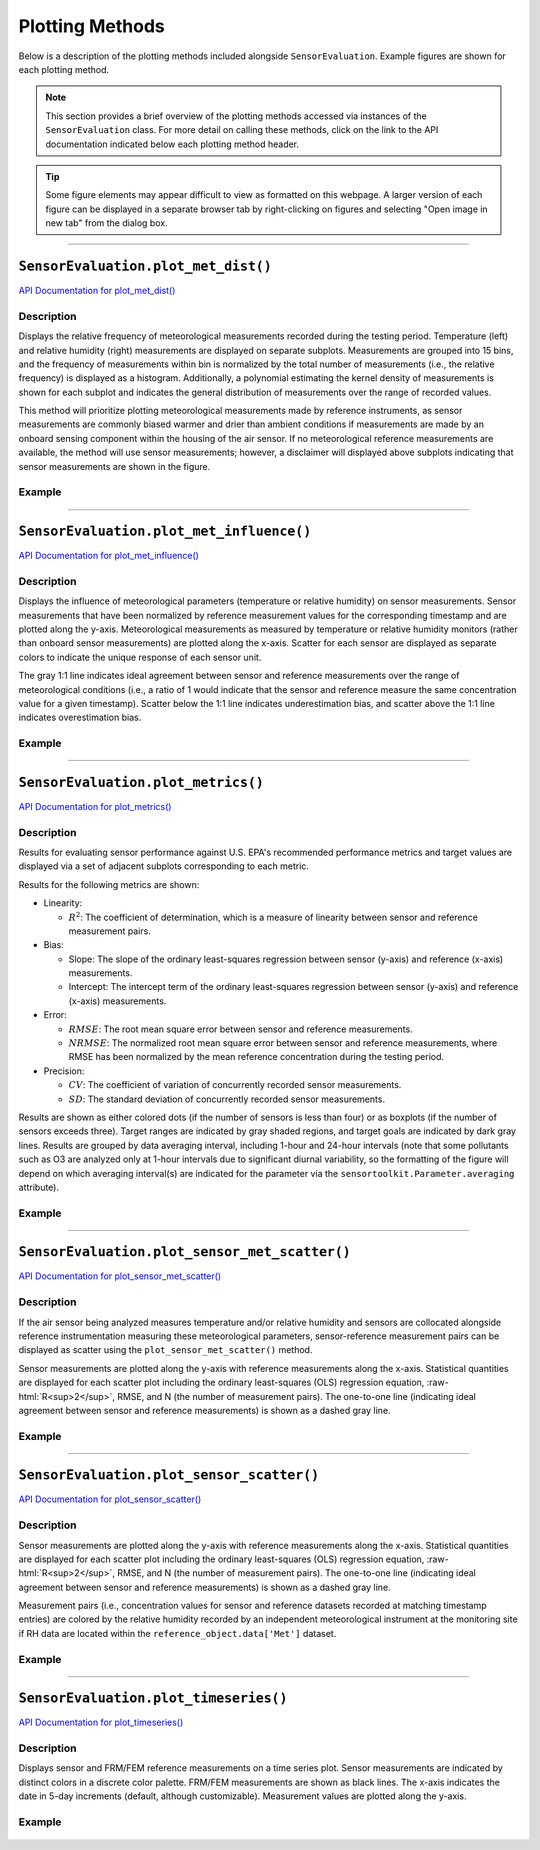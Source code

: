 Plotting Methods
----------------

.. role:: raw-html(raw)
   :format: html

Below is a description of the plotting methods included alongside ``SensorEvaluation``.
Example figures are shown for each plotting method.

.. note::

  This section provides a brief overview of the plotting methods accessed via
  instances of the ``SensorEvaluation`` class. For more detail on calling these
  methods, click on the link to the API documentation indicated below each
  plotting method header.

.. tip::

  Some figure elements may appear difficult to view as formatted on this webpage.
  A larger version of each figure can be displayed in a separate browser tab by
  right-clicking on figures and selecting "Open image in new tab" from the dialog box.

-----

``SensorEvaluation.plot_met_dist()``
^^^^^^^^^^^^^^^^^^^^^^^^^^^^^^^^^^^^

`API Documentation for plot_met_dist() <../../api/_autosummary/sensortoolkit.evaluation_objs._sensor_eval.SensorEvaluation.html#sensortoolkit.evaluation_objs._sensor_eval.SensorEvaluation.plot_met_dist>`_

Description
"""""""""""

Displays the relative frequency of meteorological measurements recorded during the
testing period. Temperature (left) and relative humidity (right) measurements are displayed on
separate subplots. Measurements are grouped into 15 bins, and the frequency of measurements within bin
is normalized by the total number of measurements (i.e., the relative frequency) is
displayed as a histogram. Additionally, a polynomial estimating
the kernel density of measurements is shown for each subplot and indicates the
general distribution of measurements over the range of recorded values.

This method will prioritize plotting meteorological measurements made by
reference instruments, as sensor measurements are commonly biased warmer and drier than
ambient conditions if measurements are made by an onboard sensing component within
the housing of the air sensor. If no meteorological reference measurements are
available, the method will use sensor measurements; however, a disclaimer will displayed
above subplots indicating that sensor measurements are shown in the figure.

Example
"""""""

.. figure:: ../../data/Example_Make_Model_met_distplot_report_fmt_211008.png
   :align: center
   :alt: Meteorological distribution plot for temperature and relative humidity measurements recorded during the testing period.

-----

``SensorEvaluation.plot_met_influence()``
^^^^^^^^^^^^^^^^^^^^^^^^^^^^^^^^^^^^^^^^^

`API Documentation for plot_met_influence() <../../api/_autosummary/sensortoolkit.evaluation_objs._sensor_eval.SensorEvaluation.html#sensortoolkit.evaluation_objs._sensor_eval.SensorEvaluation.plot_met_influence>`_

Description
"""""""""""

Displays the influence of meteorological parameters (temperature or relative
humidity) on sensor measurements. Sensor measurements that have been normalized
by reference measurement values for the corresponding timestamp and are plotted
along the y-axis. Meteorological measurements as measured by temperature or
relative humidity monitors (rather than onboard sensor measurements) are plotted
along the x-axis. Scatter for each sensor are displayed as separate colors to
indicate the unique response of each sensor unit.

The gray 1:1 line indicates ideal agreement between sensor and reference measurements
over the range of meteorological conditions (i.e., a ratio of 1 would indicate
that the sensor and reference measure the same concentration value for a given timestamp).
Scatter below the 1:1 line indicates underestimation bias, and scatter above the 1:1 line
indicates overestimation bias.

Example
"""""""

.. figure:: ../../data/Example_Make_Model_normalized_PM25_met_report_fmt_211008.png
   :align: center
   :alt: Normalized scatter plots indicating the influence of temperature and relative humidity on sensor measurements by plotting normalized sensor-reference data pairs (i.e., sensor concentration divided by concurrently recorded reference concentration) vs. the meteorological parameter (either temperature or relative humidity).

-----

``SensorEvaluation.plot_metrics()``
^^^^^^^^^^^^^^^^^^^^^^^^^^^^^^^^^^^

`API Documentation for plot_metrics() <../../api/_autosummary/sensortoolkit.evaluation_objs._sensor_eval.SensorEvaluation.html#sensortoolkit.evaluation_objs._sensor_eval.SensorEvaluation.plot_metrics>`_

Description
"""""""""""

Results for evaluating sensor performance against U.S. EPA's recommended performance metrics
and target values are displayed via a set of adjacent subplots corresponding to each metric.

Results for the following metrics are shown:

- Linearity:

  - :math:`R^2`: The coefficient of determination, which is a measure of linearity between sensor
    and reference measurement pairs.

- Bias:

  - Slope: The slope of the ordinary least-squares regression between sensor (y-axis) and
    reference (x-axis) measurements.
  - Intercept: The intercept term of the ordinary least-squares regression between sensor (y-axis) and
    reference (x-axis) measurements.

- Error:

  - :math:`RMSE`: The root mean square error between sensor and reference measurements.
  - :math:`NRMSE`: The normalized root mean square error between sensor and reference measurements, where
    RMSE has been normalized by the mean reference concentration during the testing period.

- Precision:

  - :math:`CV`: The coefficient of variation of concurrently recorded sensor measurements.
  - :math:`SD`: The standard deviation of concurrently recorded sensor measurements.

Results are shown as either colored dots (if the number of sensors is less than four) or as
boxplots (if the number of sensors exceeds three). Target ranges are indicated by gray shaded
regions, and target goals are indicated by dark gray lines. Results are grouped by data
averaging interval, including 1-hour and 24-hour intervals (note that some pollutants such as
O3 are analyzed only at 1-hour intervals due to significant diurnal variability, so the
formatting of the figure will depend on which averaging interval(s) are indicated for the parameter
via the ``sensortoolkit.Parameter.averaging`` attribute).

Example
"""""""

.. figure:: ../../data/Example_Make_Model_regression_boxplot_PM25_211008.png
   :align: center
   :alt: Figure displaying multiple subplots for graphing how sensors perform against the statistical metrics recommended by EPA for evaluating air sensor performance.

-----

``SensorEvaluation.plot_sensor_met_scatter()``
^^^^^^^^^^^^^^^^^^^^^^^^^^^^^^^^^^^^^^^^^^^^^^

`API Documentation for plot_sensor_met_scatter() <../../api/_autosummary/sensortoolkit.evaluation_objs._sensor_eval.SensorEvaluation.html#sensortoolkit.evaluation_objs._sensor_eval.SensorEvaluation.plot_sensor_met_scatter>`_

Description
"""""""""""

If the air sensor being analyzed measures temperature and/or relative humidity and
sensors are collocated alongside reference instrumentation measuring these meteorological
parameters, sensor-reference measurement pairs can be displayed as scatter using the
``plot_sensor_met_scatter()`` method.

Sensor measurements are plotted along the
y-axis with reference measurements along the x-axis. Statistical quantities are displayed
for each scatter plot including the ordinary least-squares (OLS) regression equation, :raw-html:`R<sup>2</sup>`,
RMSE, and N (the number of measurement pairs). The one-to-one line (indicating ideal agreement between
sensor and reference measurements) is shown as a dashed gray line.

Example
"""""""

.. figure:: ../../data/Example_Make_Model_vs_Philips_Pw976202_1-hour_3_sensors_211103.png
   :align: center
   :alt: Scatter plot indicating the agreement between internal (i.e. onboard) meteorological sensor measurements for either temperature or relative humidity against concurrently recorded measurements by an independent monitor at the testing site.


-----

``SensorEvaluation.plot_sensor_scatter()``
^^^^^^^^^^^^^^^^^^^^^^^^^^^^^^^^^^^^^^^^^^

`API Documentation for plot_sensor_scatter() <../../api/_autosummary/sensortoolkit.evaluation_objs._sensor_eval.SensorEvaluation.html#sensortoolkit.evaluation_objs._sensor_eval.SensorEvaluation.plot_sensor_scatter>`_

Description
"""""""""""

Sensor measurements are plotted along the
y-axis with reference measurements along the x-axis. Statistical quantities are displayed
for each scatter plot including the ordinary least-squares (OLS) regression equation, :raw-html:`R<sup>2</sup>`,
RMSE, and N (the number of measurement pairs). The one-to-one line (indicating ideal agreement between
sensor and reference measurements) is shown as a dashed gray line.

Measurement pairs (i.e., concentration values for sensor and reference datasets recorded
at matching timestamp entries) are colored by the relative humidity
recorded by an independent meteorological instrument at the monitoring
site if RH data are located within the ``reference_object.data['Met']`` dataset.

Example
"""""""


.. figure:: ../../data/Example_Make_Model_vs_T-API_T640X_at_16.67_LPM_1-hour_3_sensors_211008.png
   :align: center
   :alt: Scatter plot indicating the agreement between sensor parameter measurements (example shown is for fine particulate matter) against concurrently recorded measurements by an FRM/FEM instrument at the testing site.


-----

``SensorEvaluation.plot_timeseries()``
^^^^^^^^^^^^^^^^^^^^^^^^^^^^^^^^^^^^^^

`API Documentation for plot_timeseries() <../../api/_autosummary/sensortoolkit.evaluation_objs._sensor_eval.SensorEvaluation.html#sensortoolkit.evaluation_objs._sensor_eval.SensorEvaluation.plot_timeseries>`_

Description
"""""""""""

Displays sensor and FRM/FEM reference measurements on a time series plot.
Sensor measurements are indicated by distinct colors in a discrete color palette.
FRM/FEM measurements are shown as black lines. The x-axis indicates the date in
5-day increments (default, although customizable). Measurement values are plotted
along the y-axis.

Example
"""""""

.. figure:: ../../data/Example_Make_Model_timeseries_PM25_report_fmt_211008.png
   :align: center
   :alt: Time series plot indicating the variation in sensor and FRM/FEM measurements at 1-hour and 24-hour averaging intervals over the testing period.
